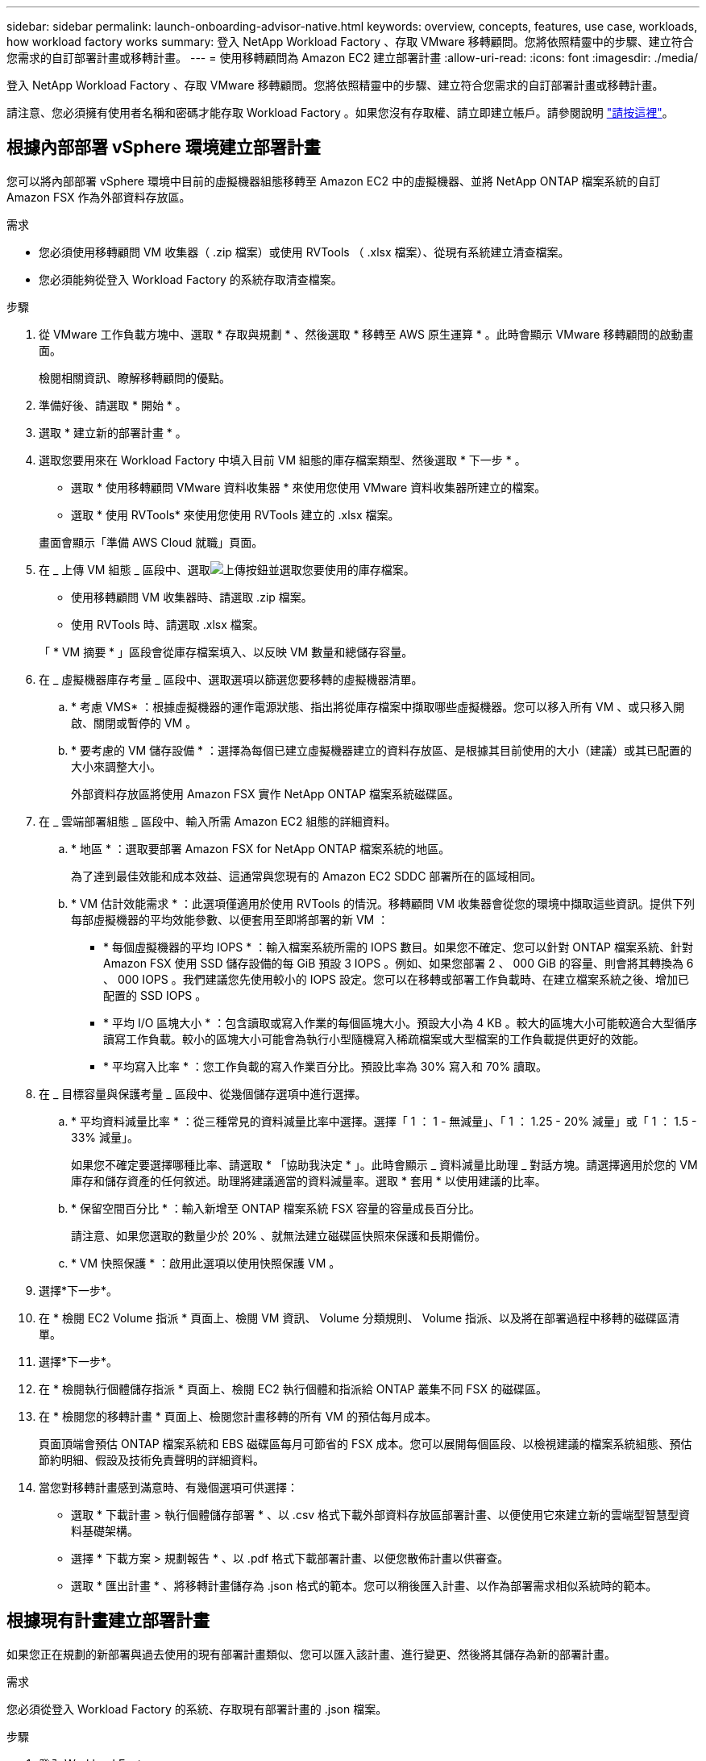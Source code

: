 ---
sidebar: sidebar 
permalink: launch-onboarding-advisor-native.html 
keywords: overview, concepts, features, use case, workloads, how workload factory works 
summary: 登入 NetApp Workload Factory 、存取 VMware 移轉顧問。您將依照精靈中的步驟、建立符合您需求的自訂部署計畫或移轉計畫。 
---
= 使用移轉顧問為 Amazon EC2 建立部署計畫
:allow-uri-read: 
:icons: font
:imagesdir: ./media/


[role="lead"]
登入 NetApp Workload Factory 、存取 VMware 移轉顧問。您將依照精靈中的步驟、建立符合您需求的自訂部署計畫或移轉計畫。

請注意、您必須擁有使用者名稱和密碼才能存取 Workload Factory 。如果您沒有存取權、請立即建立帳戶。請參閱說明 https://docs.netapp.com/us-en/workload-setup-admin/quick-start.html["請按這裡"]。



== 根據內部部署 vSphere 環境建立部署計畫

您可以將內部部署 vSphere 環境中目前的虛擬機器組態移轉至 Amazon EC2 中的虛擬機器、並將 NetApp ONTAP 檔案系統的自訂 Amazon FSX 作為外部資料存放區。

.需求
* 您必須使用移轉顧問 VM 收集器（ .zip 檔案）或使用 RVTools （ .xlsx 檔案）、從現有系統建立清查檔案。
* 您必須能夠從登入 Workload Factory 的系統存取清查檔案。


.步驟
. 從 VMware 工作負載方塊中、選取 * 存取與規劃 * 、然後選取 * 移轉至 AWS 原生運算 * 。此時會顯示 VMware 移轉顧問的啟動畫面。
+
檢閱相關資訊、瞭解移轉顧問的優點。

. 準備好後、請選取 * 開始 * 。
. 選取 * 建立新的部署計畫 * 。
. 選取您要用來在 Workload Factory 中填入目前 VM 組態的庫存檔案類型、然後選取 * 下一步 * 。
+
** 選取 * 使用移轉顧問 VMware 資料收集器 * 來使用您使用 VMware 資料收集器所建立的檔案。
** 選取 * 使用 RVTools* 來使用您使用 RVTools 建立的 .xlsx 檔案。


+
畫面會顯示「準備 AWS Cloud 就職」頁面。

. 在 _ 上傳 VM 組態 _ 區段中、選取image:button-upload-file.png["上傳按鈕"]並選取您要使用的庫存檔案。
+
** 使用移轉顧問 VM 收集器時、請選取 .zip 檔案。
** 使用 RVTools 時、請選取 .xlsx 檔案。


+
「 * VM 摘要 * 」區段會從庫存檔案填入、以反映 VM 數量和總儲存容量。

. 在 _ 虛擬機器庫存考量 _ 區段中、選取選項以篩選您要移轉的虛擬機器清單。
+
.. * 考慮 VMS* ：根據虛擬機器的運作電源狀態、指出將從庫存檔案中擷取哪些虛擬機器。您可以移入所有 VM 、或只移入開啟、關閉或暫停的 VM 。
.. * 要考慮的 VM 儲存設備 * ：選擇為每個已建立虛擬機器建立的資料存放區、是根據其目前使用的大小（建議）或其已配置的大小來調整大小。
+
外部資料存放區將使用 Amazon FSX 實作 NetApp ONTAP 檔案系統磁碟區。



. 在 _ 雲端部署組態 _ 區段中、輸入所需 Amazon EC2 組態的詳細資料。
+
.. * 地區 * ：選取要部署 Amazon FSX for NetApp ONTAP 檔案系統的地區。
+
為了達到最佳效能和成本效益、這通常與您現有的 Amazon EC2 SDDC 部署所在的區域相同。

.. * VM 估計效能需求 * ：此選項僅適用於使用 RVTools 的情況。移轉顧問 VM 收集器會從您的環境中擷取這些資訊。提供下列每部虛擬機器的平均效能參數、以便套用至即將部署的新 VM ：
+
*** * 每個虛擬機器的平均 IOPS * ：輸入檔案系統所需的 IOPS 數目。如果您不確定、您可以針對 ONTAP 檔案系統、針對 Amazon FSX 使用 SSD 儲存設備的每 GiB 預設 3 IOPS 。例如、如果您部署 2 、 000 GiB 的容量、則會將其轉換為 6 、 000 IOPS 。我們建議您先使用較小的 IOPS 設定。您可以在移轉或部署工作負載時、在建立檔案系統之後、增加已配置的 SSD IOPS 。
*** * 平均 I/O 區塊大小 * ：包含讀取或寫入作業的每個區塊大小。預設大小為 4 KB 。較大的區塊大小可能較適合大型循序讀寫工作負載。較小的區塊大小可能會為執行小型隨機寫入稀疏檔案或大型檔案的工作負載提供更好的效能。
*** * 平均寫入比率 * ：您工作負載的寫入作業百分比。預設比率為 30% 寫入和 70% 讀取。




. 在 _ 目標容量與保護考量 _ 區段中、從幾個儲存選項中進行選擇。
+
.. * 平均資料減量比率 * ：從三種常見的資料減量比率中選擇。選擇「 1 ： 1 - 無減量」、「 1 ： 1.25 - 20% 減量」或「 1 ： 1.5 - 33% 減量」。
+
如果您不確定要選擇哪種比率、請選取 * 「協助我決定 * 」。此時會顯示 _ 資料減量比助理 _ 對話方塊。請選擇適用於您的 VM 庫存和儲存資產的任何敘述。助理將建議適當的資料減量率。選取 * 套用 * 以使用建議的比率。

.. * 保留空間百分比 * ：輸入新增至 ONTAP 檔案系統 FSX 容量的容量成長百分比。
+
請注意、如果您選取的數量少於 20% 、就無法建立磁碟區快照來保護和長期備份。

.. * VM 快照保護 * ：啟用此選項以使用快照保護 VM 。


. 選擇*下一步*。
. 在 * 檢閱 EC2 Volume 指派 * 頁面上、檢閱 VM 資訊、 Volume 分類規則、 Volume 指派、以及將在部署過程中移轉的磁碟區清單。
. 選擇*下一步*。
. 在 * 檢閱執行個體儲存指派 * 頁面上、檢閱 EC2 執行個體和指派給 ONTAP 叢集不同 FSX 的磁碟區。
. 在 * 檢閱您的移轉計畫 * 頁面上、檢閱您計畫移轉的所有 VM 的預估每月成本。
+
頁面頂端會預估 ONTAP 檔案系統和 EBS 磁碟區每月可節省的 FSX 成本。您可以展開每個區段、以檢視建議的檔案系統組態、預估節約明細、假設及技術免責聲明的詳細資料。

. 當您對移轉計畫感到滿意時、有幾個選項可供選擇：


* 選取 * 下載計畫 > 執行個體儲存部署 * 、以 .csv 格式下載外部資料存放區部署計畫、以便使用它來建立新的雲端型智慧型資料基礎架構。
* 選擇 * 下載方案 > 規劃報告 * 、以 .pdf 格式下載部署計畫、以便您散佈計畫以供審查。
* 選取 * 匯出計畫 * 、將移轉計畫儲存為 .json 格式的範本。您可以稍後匯入計畫、以作為部署需求相似系統時的範本。




== 根據現有計畫建立部署計畫

如果您正在規劃的新部署與過去使用的現有部署計畫類似、您可以匯入該計畫、進行變更、然後將其儲存為新的部署計畫。

.需求
您必須從登入 Workload Factory 的系統、存取現有部署計畫的 .json 檔案。

.步驟
. 登入 Workload Factory 。
. 從 VMware 工作負載方塊中、選取 * 存取與規劃 * 、然後選取 * 移轉至 AWS 原生運算 * 。
. 選取 * 匯入現有的部署計畫 * 。
. 選取image:button-upload-file.png["上傳按鈕"]並選取您要在移轉顧問中匯入的現有 .json 計畫檔案。
. 選擇*下一步*。
+
隨即顯示 Review plan 頁面。

. 您可以選擇 * 上一頁 * 來存取前一頁、並依照前一節所述修改計畫的設定。
. 根據您的需求自訂計畫之後、您可以儲存計畫或將計畫報告下載為 PDF 檔案。

